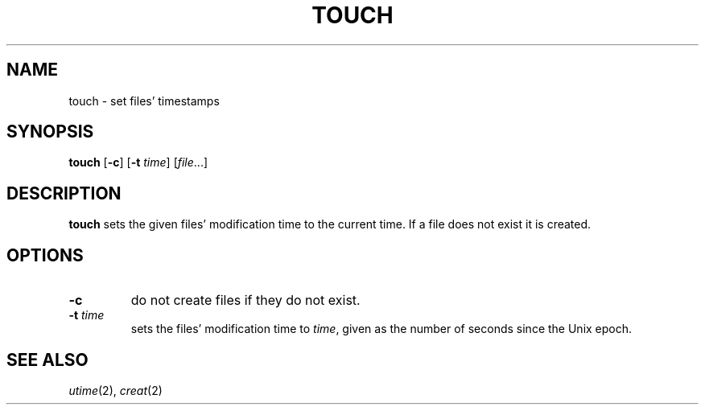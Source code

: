 .TH TOUCH 1 sbase\-VERSION
.SH NAME
touch \- set files' timestamps
.SH SYNOPSIS
.B touch
.RB [ \-c ]
.RB [ \-t
.IR time ]
.RI [ file ...]
.SH DESCRIPTION
.B touch
sets the given files' modification time to the current time.  If a file does not
exist it is created.
.SH OPTIONS
.TP
.B \-c
do not create files if they do not exist.
.TP
.BI \-t " time"
sets the files' modification time to
.IR time ,
given as the number of seconds since the Unix epoch.
.SH SEE ALSO
.IR utime (2),
.IR creat (2)
